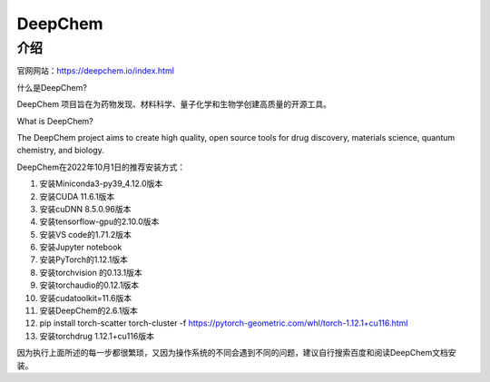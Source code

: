 DeepChem
=================

介绍
---------------

官网网站：https://deepchem.io/index.html

什么是DeepChem?

DeepChem 项目旨在为药物发现、材料科学、量子化学和生物学创建高质量的开源工具。

What is DeepChem?

The DeepChem project aims to create high quality, open source tools for drug discovery, materials science, quantum chemistry, and biology.

DeepChem在2022年10月1日的推荐安装方式：

1. 安装Miniconda3-py39_4.12.0版本
2. 安装CUDA 11.6.1版本
3. 安装cuDNN 8.5.0.96版本
4. 安装tensorflow-gpu的2.10.0版本
5. 安装VS code的1.71.2版本
6. 安装Jupyter notebook
7. 安装PyTorch的1.12.1版本
8. 安装torchvision 的0.13.1版本
9. 安装torchaudio的0.12.1版本
10. 安装cudatoolkit=11.6版本
11. 安装DeepChem的2.6.1版本
12. pip install torch-scatter torch-cluster -f https://pytorch-geometric.com/whl/torch-1.12.1+cu116.html
13. 安装torchdrug 1.12.1+cu116版本


因为执行上面所述的每一步都很繁琐，又因为操作系统的不同会遇到不同的问题，建议自行搜索百度和阅读DeepChem文档安装。